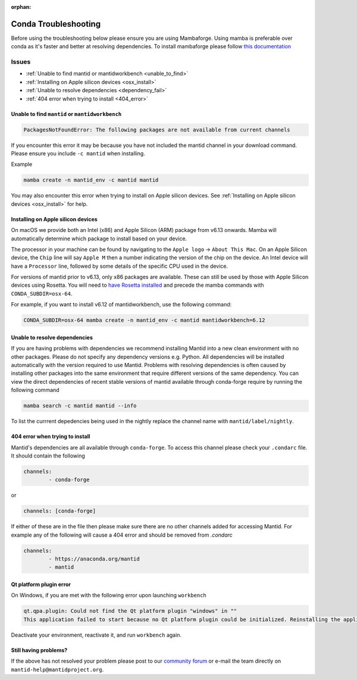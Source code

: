 :orphan:

Conda Troubleshooting
=====================

Before using the troubleshooting below please ensure you are using Mambaforge. Using mamba is preferable over conda as it's faster and better at resolving dependencies.
To install mambaforge please follow `this documentation <https://mamba.readthedocs.io/en/latest/installation/mamba-installation.html>`__

Issues
------

- :ref:`Unable to find mantid or mantidworkbench <unable_to_find>`
- :ref:`Installing on Apple silicon devices <osx_install>`
- :ref:`Unable to resolve dependencies <dependency_fail>`
- :ref:`404 error when trying to install <404_error>`

.. _unable_to_find:

Unable to find ``mantid`` or ``mantidworkbench``
############################################

.. code-block:: sh

	PackagesNotFoundError: The following packages are not available from current channels

If you encounter this error it may be because you have not included the mantid channel in your download command. Please ensure you include ``-c mantid`` when installing.

Example

.. code-block:: sh

   mamba create -n mantid_env -c mantid mantid

You may also encounter this error when trying to install on Apple silicon devices. See :ref:`Installing on Apple silicon devices <osx_install>` for help.

.. _osx_install:

Installing on Apple silicon devices
###################################

On macOS we provide both an Intel (x86) and Apple Silicon (ARM) package from 
v6.13 onwards. Mamba will automatically determine  which package to install
based on your device.

The processor in your machine can be found by navigating to the ``Apple logo`` 
-> ``About This Mac``. On an Apple Silicon device, the ``Chip`` 
line will say ``Apple M`` then a number indicating the version of the chip on
the device. An Intel device will have a ``Processor`` line, followed by some
details of the specific CPU used in the device.

For versions of mantid prior to v6.13, only x86 packages are available. These 
can still be used by those with Apple Silicon devices using Rosetta. You will 
need to `have Rosetta installed <https://support.apple.com/en-gb/102527>`__ and 
precede the mamba commands with ``CONDA_SUBDIR=osx-64``.

For example, if you want to install v6.12 of mantidworkbench, use the following 
command:

.. code-block:: sh

	CONDA_SUBDIR=osx-64 mamba create -n mantid_env -c mantid mantidworkbench=6.12

.. _dependency_fail:

Unable to resolve dependencies
##############################

If you are having problems with dependencies we recommend installing Mantid into a new clean environment with no other packages. Please do not specify any dependency versions e.g. Python. All dependencies will be installed automatically with the version required to use Mantid.
Problems with resolving dependencies is often caused by installing other packages into the same environment that require different versions of the same dependency. You can view the direct dependencies of recent stable versions of mantid
available through conda-forge require by running the following command

.. code-block:: sh

	mamba search -c mantid mantid --info

To list the currrent depedencies being used in the nightly replace the channel name with ``mantid/label/nightly``.


.. _404_error:

404 error when trying to install
################################

Mantid's dependencies are all available through ``conda-forge``. To access this channel please check your ``.condarc`` file. It should contain the following

.. code-block:: sh

	channels:
		- conda-forge

or

.. code-block:: sh

	channels: [conda-forge]

If either of these are in the file then please make sure there are no other channels added for accessing Mantid. For example any of the following will cause a 404 error and should be removed from `.condarc`

.. code-block:: sh

	channels:
		- https://anaconda.org/mantid
		- mantid

Qt platform plugin error
########################

On Windows, if you are met with the following error upon launching ``workbench``

.. code-block:: sh

	qt.qpa.plugin: Could not find the Qt platform plugin "windows" in ""
	This application failed to start because no Qt platform plugin could be initialized. Reinstalling the application may fix this problem.

Deactivate your environment, reactivate it, and run ``workbench`` again.

Still having problems?
######################

If the above has not resolved your problem please post to our `community forum <https://forum.mantidproject.org>`_ or e-mail the team directly on ``mantid-help@mantidproject.org``.
